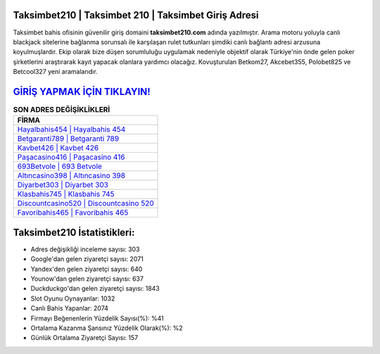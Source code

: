﻿Taksimbet210 | Taksimbet 210 | Taksimbet Giriş Adresi
===================================

.. image:: images/taksimbet-giris.jpg
   :width: 600
   
Taksimbet bahis ofisinin güvenilir giriş domaini **taksimbet210.com** adında yazılmıştır. Arama motoru yoluyla canlı blackjack sitelerine bağlanma sorunsalı ile karşılaşan rulet tutkunları şimdiki canlı bağlantı adresi arzusuna koyulmuşlardır. Ekip olarak bize düşen sorumluluğu uygulamak nedeniyle objektif olarak Türkiye'nin önde gelen  poker şirketlerini araştırarak kayıt yapacak olanlara yardımcı olacağız. Kovuşturulan Betkom27, Akcebet355, Polobet825 ve Betcool327 yeni aramalarıdır.

`GİRİŞ YAPMAK İÇİN TIKLAYIN! <https://urlday.cc/git>`_
==============

.. list-table:: **SON ADRES DEĞİŞİKLİKLERİ**
   :widths: 100
   :header-rows: 1

   * - FİRMA
   * - `Hayalbahis454 | Hayalbahis 454 <hayalbahis454-hayalbahis-454-hayalbahis-giris-adresi.html>`_
   * - `Betgaranti789 | Betgaranti 789 <betgaranti789-betgaranti-789-betgaranti-giris-adresi.html>`_
   * - `Kavbet426 | Kavbet 426 <kavbet426-kavbet-426-kavbet-giris-adresi.html>`_	 
   * - `Paşacasino416 | Paşacasino 416 <pasacasino416-pasacasino-416-pasacasino-giris-adresi.html>`_	 
   * - `693Betvole | 693 Betvole <693betvole-693-betvole-betvole-giris-adresi.html>`_ 
   * - `Altıncasino398 | Altıncasino 398 <altincasino398-altincasino-398-altincasino-giris-adresi.html>`_
   * - `Diyarbet303 | Diyarbet 303 <diyarbet303-diyarbet-303-diyarbet-giris-adresi.html>`_	 
   * - `Klasbahis745 | Klasbahis 745 <klasbahis745-klasbahis-745-klasbahis-giris-adresi.html>`_
   * - `Discountcasino520 | Discountcasino 520 <discountcasino520-discountcasino-520-discountcasino-giris-adresi.html>`_
   * - `Favoribahis465 | Favoribahis 465 <favoribahis465-favoribahis-465-favoribahis-giris-adresi.html>`_
	 
Taksimbet210 İstatistikleri:
===================================	 
* Adres değişikliği inceleme sayısı: 303
* Google'dan gelen ziyaretçi sayısı: 2071
* Yandex'den gelen ziyaretçi sayısı: 640
* Younow'dan gelen ziyaretçi sayısı: 637
* Duckduckgo'dan gelen ziyaretçi sayısı: 1843
* Slot Oyunu Oynayanlar: 1032
* Canlı Bahis Yapanlar: 2074
* Firmayı Beğenenlerin Yüzdelik Sayısı(%): %41
* Ortalama Kazanma Şansınız Yüzdelik Olarak(%): %2
* Günlük Ortalama Ziyaretçi Sayısı: 157
